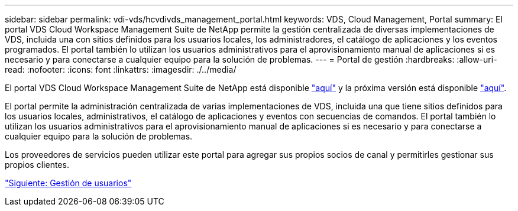 ---
sidebar: sidebar 
permalink: vdi-vds/hcvdivds_management_portal.html 
keywords: VDS, Cloud Management, Portal 
summary: El portal VDS Cloud Workspace Management Suite de NetApp permite la gestión centralizada de diversas implementaciones de VDS, incluida una con sitios definidos para los usuarios locales, los administradores, el catálogo de aplicaciones y los eventos programados. El portal también lo utilizan los usuarios administrativos para el aprovisionamiento manual de aplicaciones si es necesario y para conectarse a cualquier equipo para la solución de problemas. 
---
= Portal de gestión
:hardbreaks:
:allow-uri-read: 
:nofooter: 
:icons: font
:linkattrs: 
:imagesdir: ./../media/


[role="lead"]
El portal VDS Cloud Workspace Management Suite de NetApp está disponible https://manage.cloudworkspace.com/["aquí"^] y la próxima versión está disponible https://preview.manage.cloudworkspace.com/["aquí"^].

El portal permite la administración centralizada de varias implementaciones de VDS, incluida una que tiene sitios definidos para los usuarios locales, administrativos, el catálogo de aplicaciones y eventos con secuencias de comandos. El portal también lo utilizan los usuarios administrativos para el aprovisionamiento manual de aplicaciones si es necesario y para conectarse a cualquier equipo para la solución de problemas.

Los proveedores de servicios pueden utilizar este portal para agregar sus propios socios de canal y permitirles gestionar sus propios clientes.

link:hcvdivds_user_management.html["Siguiente: Gestión de usuarios"]
